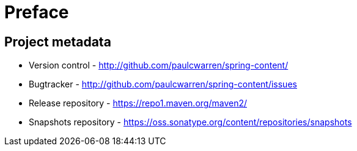 [[preface]]
= Preface

[[project]]
[preface]
== Project metadata

* Version control - http://github.com/paulcwarren/spring-content/
* Bugtracker - http://github.com/paulcwarren/spring-content/issues
* Release repository - https://repo1.maven.org/maven2/
* Snapshots repository - https://oss.sonatype.org/content/repositories/snapshots
